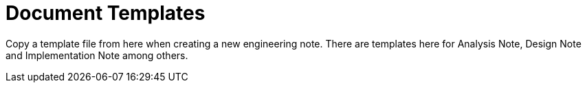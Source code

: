= Document Templates

Copy a template file from here when creating a new engineering note.
There are templates here for Analysis Note, Design Note and Implementation
Note among others.

